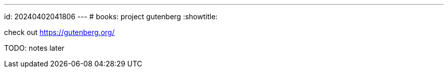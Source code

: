 ---
id: 20240402041806
---
# books: project gutenberg
:showtitle:

check out <https://gutenberg.org/>

TODO: notes later
